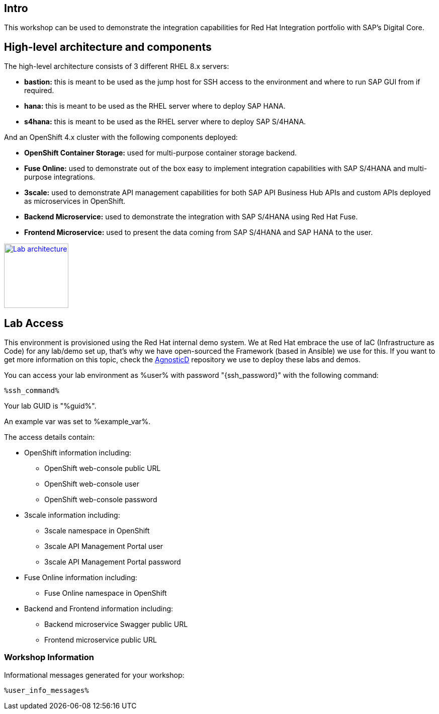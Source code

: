 :guid: %guid%
:user: %user%
:markup-in-source: verbatim,attributes,quotes

== Intro

This workshop can be used to demonstrate the integration capabilities for Red Hat Integration portfolio with SAP's Digital Core.

== High-level architecture and components

The high-level architecture consists of 3 different RHEL 8.x servers:

* *bastion:* this is meant to be used as the jump host for SSH access to the environment and where to run SAP GUI from if required.
* *hana:* this is meant to be used as the RHEL server where to deploy SAP HANA.
* *s4hana:* this is meant to be used as the RHEL server where to deploy SAP S/4HANA.

And an OpenShift 4.x cluster with the following components deployed:

* *OpenShift Container Storage:* used for multi-purpose container storage backend.
* *Fuse Online:* used to demonstrate out of the box easy to implement integration capabilities with SAP S/4HANA and multi-purpose integrations.
* *3scale:* used to demonstrate API management capabilities for both SAP API Business Hub APIs and custom APIs deployed as microservices in OpenShift.
* *Backend Microservice:* used to demonstrate the integration with SAP S/4HANA using Red Hat Fuse.
* *Frontend Microservice:* used to present the data coming from SAP S/4HANA and SAP HANA to the user.

image:/images/lab_architecture.png[
"Lab architecture",width=128,
link="/images/lab_architecture.png"]

== Lab Access
This environment is provisioned using the Red Hat internal demo system. We at Red Hat embrace the use of IaC (Infrastructure as Code) for any lab/demo set up, that's why we have open-sourced the Framework (based in Ansible) we use for this. If you want to get more information on this topic, check the link:https://github.com/redhat-cop/agnosticd[AgnosticD] repository we use to deploy these labs and demos.

You can access your lab environment as {user} with password "{ssh_password}" with the following command:

[source,bash,options="nowrap",subs="{markup-in-source}"]
----
%ssh_command%
----

Your lab GUID is "{guid}".

An example var was set to %example_var%.

The access details contain:

* OpenShift information including:
- OpenShift web-console public URL
- OpenShift web-console user
- OpenShift web-console password
* 3scale information including:
- 3scale namespace in OpenShift
- 3scale API Management Portal user
- 3scale API Management Portal password
* Fuse Online information including:
- Fuse Online namespace in OpenShift
* Backend and Frontend information including:
- Backend microservice Swagger public URL
- Frontend microservice public URL



=== Workshop Information

Informational messages generated for your workshop:

[source,bash,options="nowrap"]
----
%user_info_messages%
----
